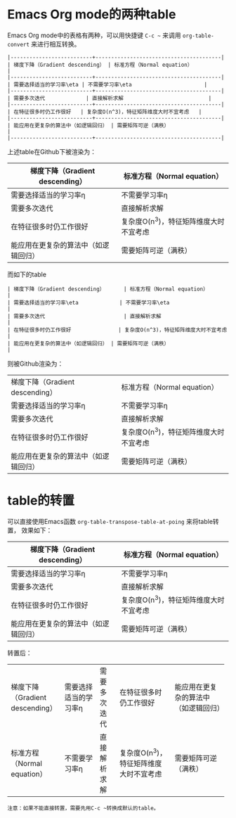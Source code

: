 * Emacs Org mode的两种table
Emacs Org mode中的表格有两种，可以用快捷键 ~C-c ~~ 来调用 ~org-table-convert~
来进行相互转换。

#+BEGIN_EXAMPLE
|--------------------------+----------------------------------------|
| 梯度下降（Gradient descending） | 标准方程（Normal equation）              |
|--------------------------+----------------------------------------|
| 需要选择适当的学习率\eta | 不需要学习率\eta                       |
|--------------------------+----------------------------------------|
| 需要多次迭代             | 直接解析求解                           |
|--------------------------+----------------------------------------|
| 在特征很多时仍工作很好   | 复杂度O(n^3)，特征矩阵维度大时不宜考虑   |
|--------------------------+----------------------------------------|
| 能应用在更复杂的算法中（如逻辑回归） | 需要矩阵可逆（满秩）                   |
|--------------------------+----------------------------------------|
#+END_EXAMPLE

上述table在Github下被渲染为：

|--------------------------+----------------------------------------|
| 梯度下降（Gradient descending） | 标准方程（Normal equation）              |
|--------------------------+----------------------------------------|
| 需要选择适当的学习率\eta | 不需要学习率\eta                       |
|--------------------------+----------------------------------------|
| 需要多次迭代             | 直接解析求解                           |
|--------------------------+----------------------------------------|
| 在特征很多时仍工作很好   | 复杂度O(n^3)，特征矩阵维度大时不宜考虑   |
|--------------------------+----------------------------------------|
| 能应用在更复杂的算法中（如逻辑回归） | 需要矩阵可逆（满秩）                   |
|--------------------------+----------------------------------------|
而如下的table
#+BEGIN_EXAMPLE
| 梯度下降（Gradient descending）      | 标准方程（Normal equation）            |
| 需要选择适当的学习率\eta             | 不需要学习率\eta                       |
| 需要多次迭代                         | 直接解析求解                           |
| 在特征很多时仍工作很好               | 复杂度O(n^3)，特征矩阵维度大时不宜考虑 |
| 能应用在更复杂的算法中（如逻辑回归） | 需要矩阵可逆（满秩）                   |
#+END_EXAMPLE
则被Github渲染为：
| 梯度下降（Gradient descending）      | 标准方程（Normal equation）            |
| 需要选择适当的学习率\eta             | 不需要学习率\eta                       |
| 需要多次迭代                         | 直接解析求解                           |
| 在特征很多时仍工作很好               | 复杂度O(n^3)，特征矩阵维度大时不宜考虑 |
| 能应用在更复杂的算法中（如逻辑回归） | 需要矩阵可逆（满秩）                   |

* table的转置
可以直接使用Emacs函数 ~org-table-transpose-table-at-poing~ 来将table转置，
效果如下：

|--------------------------+----------------------------------------|
| 梯度下降（Gradient descending） | 标准方程（Normal equation）              |
|--------------------------+----------------------------------------|
| 需要选择适当的学习率\eta | 不需要学习率\eta                       |
|--------------------------+----------------------------------------|
| 需要多次迭代             | 直接解析求解                           |
|--------------------------+----------------------------------------|
| 在特征很多时仍工作很好   | 复杂度O(n^3)，特征矩阵维度大时不宜考虑   |
|--------------------------+----------------------------------------|
| 能应用在更复杂的算法中（如逻辑回归） | 需要矩阵可逆（满秩）                   |
|--------------------------+----------------------------------------|
转置后：
+---------------------------------+--------------------------+--------------+----------------------------------------+--------------------------------------+
| 梯度下降（Gradient descending） | 需要选择适当的学习率\eta | 需要多次迭代 | 在特征很多时仍工作很好                 | 能应用在更复杂的算法中（如逻辑回归） |
+---------------------------------+--------------------------+--------------+----------------------------------------+--------------------------------------+
| 标准方程（Normal equation）     | 不需要学习率\eta         | 直接解析求解 | 复杂度O(n^3)，特征矩阵维度大时不宜考虑 | 需要矩阵可逆（满秩）                 |
+---------------------------------+--------------------------+--------------+----------------------------------------+--------------------------------------+

#+begin_example
注意：如果不能直接转置，需要先用C-c ~转换成默认的table。
#+end_example
